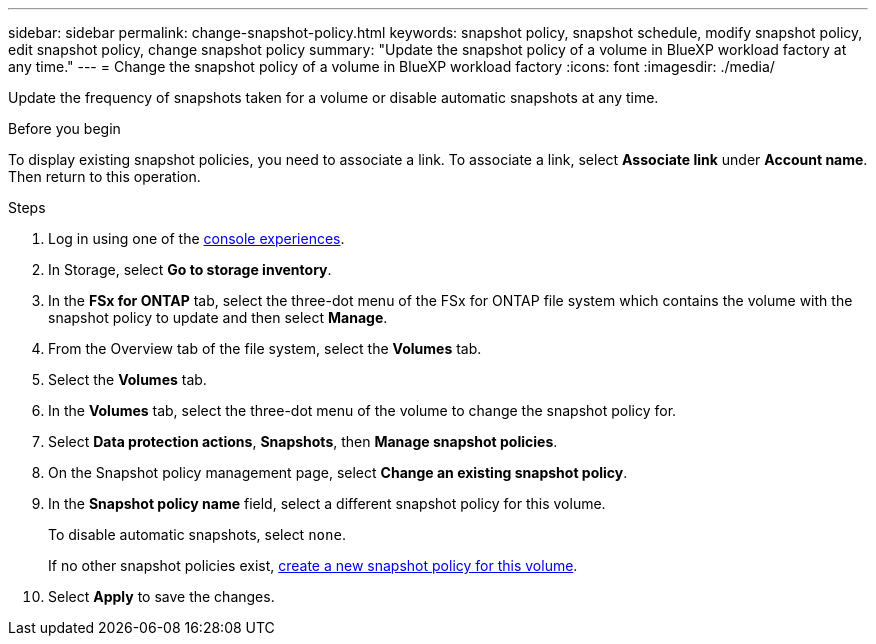 ---
sidebar: sidebar
permalink: change-snapshot-policy.html
keywords: snapshot policy, snapshot schedule, modify snapshot policy, edit snapshot policy, change snapshot policy
summary: "Update the snapshot policy of a volume in BlueXP workload factory at any time." 
---
= Change the snapshot policy of a volume in BlueXP workload factory
:icons: font
:imagesdir: ./media/

[.lead]
Update the frequency of snapshots taken for a volume or disable automatic snapshots at any time. 

.Before you begin
To display existing snapshot policies, you need to associate a link. To associate a link, select *Associate link* under *Account name*. Then return to this operation. 

.Steps
. Log in using one of the link:https://docs.netapp.com/us-en/workload-setup-admin/console-experiences.html[console experiences^].
. In Storage, select *Go to storage inventory*.  
. In the *FSx for ONTAP* tab, select the three-dot menu of the FSx for ONTAP file system which contains the volume with the snapshot policy to update and then select *Manage*. 
. From the Overview tab of the file system, select the *Volumes* tab. 
. Select the *Volumes* tab. 
. In the *Volumes* tab, select the three-dot menu of the volume to change the snapshot policy for.
. Select *Data protection actions*, *Snapshots*, then *Manage snapshot policies*. 
. On the Snapshot policy management page, select *Change an existing snapshot policy*.
. In the *Snapshot policy name* field, select a different snapshot policy for this volume.
+ 
To disable automatic snapshots, select `none`.
+ 
If no other snapshot policies exist, link:create-snapshot-policy.html[create a new snapshot policy for this volume]. 
. Select *Apply* to save the changes. 

